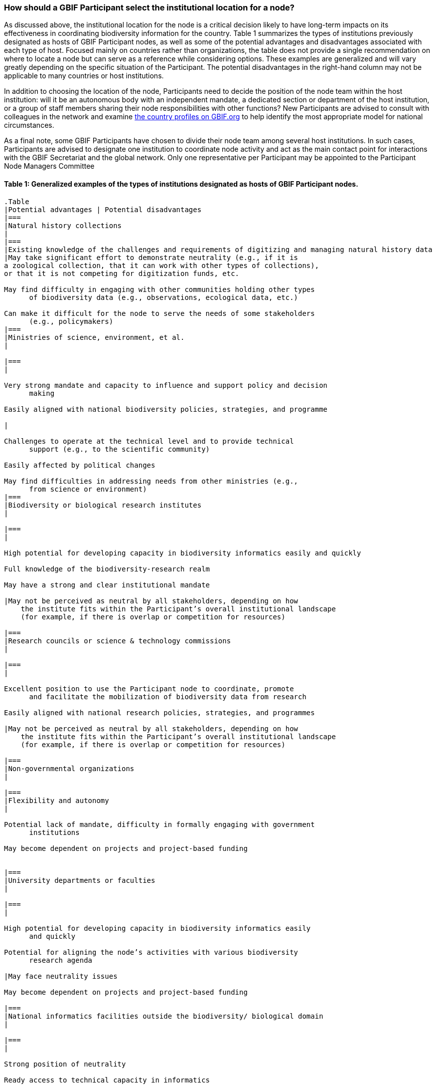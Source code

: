 [[how-should-a-gbif-participant-select-the-institutional-location-for-a-node]]
=== How should a GBIF Participant select the institutional location for a node?

As discussed above, the institutional location for the node is a critical decision likely to have long-term impacts on its effectiveness in coordinating biodiversity information for the country. Table 1 summarizes the types of institutions previously designated as hosts of GBIF Participant nodes, as well as some of the potential advantages and disadvantages associated with each type of host. Focused mainly on countries rather than organizations, the table does not provide a single recommendation on where to locate a node but can serve as a reference while considering options. These examples are generalized and will vary greatly depending on the specific situation of the Participant. The potential disadvantages in the right-hand column may not be applicable to many countries or host institutions.

In addition to choosing the location of the node, Participants need to decide the position of the node team within the host institution: will it be an autonomous body with an independent mandate, a dedicated section or department of the host institution, or a group of staff members sharing their node responsibilities with other functions? New Participants are advised to consult with colleagues in the network and examine https://www.gbif.org/the-gbif-network[the country profiles on GBIF.org] to help identify the most appropriate model for national circumstances.

As a final note, some GBIF Participants have chosen to divide their node team among several host institutions. In such cases, Participants are advised to designate one institution to coordinate node activity and act as the main contact point for interactions with the GBIF Secretariat and the global network. Only one representative per Participant may be appointed to the Participant Node Managers Committee

[[table-1-generalized-examples-of-the-types-of-institutions-designated-as-hosts-of-gbif-participant-nodes.]]
Table 1: Generalized examples of the types of institutions designated as hosts of GBIF Participant nodes.
^^^^^^^^^^^^^^^^^^^^^^^^^^^^^^^^^^^^^^^^^^^^^^^^^^^^^^^^^^^^^^^^^^^^^^^^^^^^^^^^^^^^^^^^^^^^^^^^^^^^^^^^^

....
.Table
|Potential advantages | Potential disadvantages
|===
|Natural history collections
|
|===
|Existing knowledge of the challenges and requirements of digitizing and managing natural history data
|May take significant effort to demonstrate neutrality (e.g., if it is
a zoological collection, that it can work with other types of collections),
or that it is not competing for digitization funds, etc.

May find difficulty in engaging with other communities holding other types
      of biodiversity data (e.g., observations, ecological data, etc.)

Can make it difficult for the node to serve the needs of some stakeholders
      (e.g., policymakers)
|===
|Ministries of science, environment, et al.
|

|===
|

Very strong mandate and capacity to influence and support policy and decision
      making

Easily aligned with national biodiversity policies, strategies, and programme

|

Challenges to operate at the technical level and to provide technical
      support (e.g., to the scientific community)

Easily affected by political changes

May find difficulties in addressing needs from other ministries (e.g.,
      from science or environment)
|===
|Biodiversity or biological research institutes
|

|===
|

High potential for developing capacity in biodiversity informatics easily and quickly

Full knowledge of the biodiversity-research realm

May have a strong and clear institutional mandate

|May not be perceived as neutral by all stakeholders, depending on how
    the institute fits within the Participant’s overall institutional landscape
    (for example, if there is overlap or competition for resources)

|===
|Research councils or science & technology commissions
|

|===
|

Excellent position to use the Participant node to coordinate, promote
      and facilitate the mobilization of biodiversity data from research

Easily aligned with national research policies, strategies, and programmes

|May not be perceived as neutral by all stakeholders, depending on how
    the institute fits within the Participant’s overall institutional landscape
    (for example, if there is overlap or competition for resources)

|===
|Non-governmental organizations
|

|===
|Flexibility and autonomy
|

Potential lack of mandate, difficulty in formally engaging with government
      institutions

May become dependent on projects and project-based funding


|===
|University departments or faculties
|

|===
|

High potential for developing capacity in biodiversity informatics easily
      and quickly

Potential for aligning the node’s activities with various biodiversity
      research agenda

|May face neutrality issues

May become dependent on projects and project-based funding

|===
|National informatics facilities outside the biodiversity/ biological domain
|

|===
|

Strong position of neutrality

Ready access to technical capacity in informatics

Potentially useful connections with well-funded national priorities on
      innovation and technology

|

Need to invest in staff bringing relevant scientific domain knowledge
      to work effectively with biodiversity data

Need to build contacts and knowledge of relevant institutional networks
|===
....
